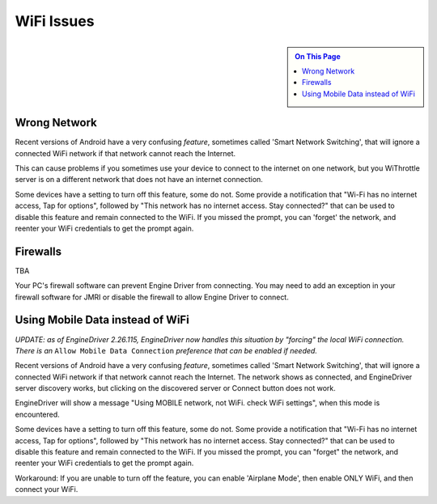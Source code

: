 *******************************************
WiFi Issues
*******************************************

.. meta::
   :description: JMRI Engine Driver Throttle
   :keywords: Engine Driver EngineDriver JMRI manual help WiFi 

.. sidebar::

  .. contents:: On This Page

Wrong Network
-------------

Recent versions of Android have a very confusing *feature*, sometimes called 'Smart Network Switching', that will ignore a connected WiFi network if that network cannot reach the Internet. 

This can cause problems if you sometimes use your device to connect to the internet on one network, but you WiThrottle server is on a different network that does not have an internet connection. 

Some devices have a setting to turn off this feature, some do not. 
Some provide a notification that "Wi-Fi has no internet access, Tap for options", followed by "This network has no internet access. Stay connected?" that can be used to disable this feature and remain connected to the WiFi. 
If you missed the prompt, you can 'forget' the network, and reenter your WiFi credentials to get the prompt again.

Firewalls
---------

TBA

Your PC's firewall software can prevent Engine Driver from connecting. You may need to add an exception in your firewall software for JMRI or disable the firewall to allow Engine Driver to connect.


Using Mobile Data instead of WiFi
---------------------------------

*UPDATE: as of EngineDriver 2.26.115, EngineDriver now handles this situation by "forcing" the local WiFi connection.  There is an* ``Allow Mobile Data Connection`` *preference that can be enabled if needed.*

Recent versions of Android have a very confusing *feature*, sometimes called 'Smart Network Switching', that will ignore a connected WiFi network if that network cannot reach the Internet. 
The network shows as connected, and EngineDriver server discovery works, but clicking on the discovered server or Connect button does not work.

EngineDriver will show a message "Using MOBILE network, not WiFi. check WiFi settings", when this mode is encountered.

Some devices have a setting to turn off this feature, some do not. 
Some provide a notification that "Wi-Fi has no internet access, Tap for options", followed by "This network has no internet access. Stay connected?" that can be used to disable this feature and remain connected to the WiFi. 
If you missed the prompt, you can "forget" the network, and reenter your WiFi credentials to get the prompt again.

Workaround: If you are unable to turn off the feature, you can enable 'Airplane Mode', then enable ONLY WiFi, and then connect your WiFi.
